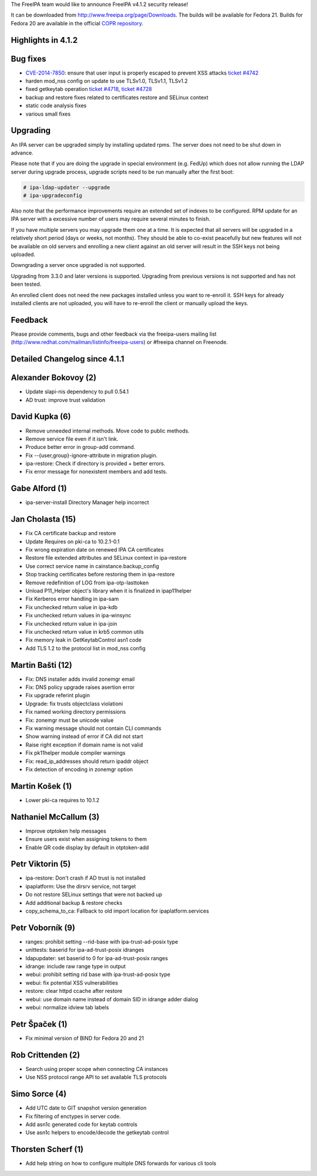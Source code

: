 The FreeIPA team would like to announce FreeIPA v4.1.2 security release!

It can be downloaded from http://www.freeipa.org/page/Downloads. The
builds will be available for Fedora 21. Builds for Fedora 20 are
available in the official `COPR
repository <https://copr.fedoraproject.org/coprs/mkosek/freeipa/>`__.



Highlights in 4.1.2
-------------------



Bug fixes
----------------------------------------------------------------------------------------------

-  `CVE-2014-7850 <CVE-2014-7850>`__: ensure that user input is properly
   escaped to prevent XSS attacks `ticket
   #4742 <https://fedorahosted.org/freeipa/ticket/4742>`__
-  harden mod_nss config on update to use TLSv1.0, TLSv1.1, TLSv1.2
-  fixed getkeytab operation `ticket
   #4718 <https://fedorahosted.org/freeipa/ticket/4718>`__, `ticket
   #4728 <https://fedorahosted.org/freeipa/ticket/4728>`__
-  backup and restore fixes related to certificates restore and SELinux
   context
-  static code analysis fixes
-  various small fixes

Upgrading
---------

An IPA server can be upgraded simply by installing updated rpms. The
server does not need to be shut down in advance.

Please note that if you are doing the upgrade in special environment
(e.g. FedUp) which does not allow running the LDAP server during upgrade
process, upgrade scripts need to be run manually after the first boot:

.. code-block:: text

    # ipa-ldap-updater --upgrade
    # ipa-upgradeconfig

Also note that the performance improvements require an extended set of
indexes to be configured. RPM update for an IPA server with a excessive
number of users may require several minutes to finish.

If you have multiple servers you may upgrade them one at a time. It is
expected that all servers will be upgraded in a relatively short period
(days or weeks, not months). They should be able to co-exist peacefully
but new features will not be available on old servers and enrolling a
new client against an old server will result in the SSH keys not being
uploaded.

Downgrading a server once upgraded is not supported.

Upgrading from 3.3.0 and later versions is supported. Upgrading from
previous versions is not supported and has not been tested.

An enrolled client does not need the new packages installed unless you
want to re-enroll it. SSH keys for already installed clients are not
uploaded, you will have to re-enroll the client or manually upload the
keys.

Feedback
--------

Please provide comments, bugs and other feedback via the freeipa-users
mailing list (http://www.redhat.com/mailman/listinfo/freeipa-users) or
#freeipa channel on Freenode.



Detailed Changelog since 4.1.1
------------------------------



Alexander Bokovoy (2)
----------------------------------------------------------------------------------------------

-  Update slapi-nis dependency to pull 0.54.1
-  AD trust: improve trust validation



David Kupka (6)
----------------------------------------------------------------------------------------------

-  Remove unneeded internal methods. Move code to public methods.
-  Remove service file even if it isn't link.
-  Produce better error in group-add command.
-  Fix --{user,group}-ignore-attribute in migration plugin.
-  ipa-restore: Check if directory is provided + better errors.
-  Fix error message for nonexistent members and add tests.



Gabe Alford (1)
----------------------------------------------------------------------------------------------

-  ipa-server-install Directory Manager help incorrect



Jan Cholasta (15)
----------------------------------------------------------------------------------------------

-  Fix CA certificate backup and restore
-  Update Requires on pki-ca to 10.2.1-0.1
-  Fix wrong expiration date on renewed IPA CA certificates
-  Restore file extended attributes and SELinux context in ipa-restore
-  Use correct service name in cainstance.backup_config
-  Stop tracking certificates before restoring them in ipa-restore
-  Remove redefinition of LOG from ipa-otp-lasttoken
-  Unload P11_Helper object's library when it is finalized in
   ipap11helper
-  Fix Kerberos error handling in ipa-sam
-  Fix unchecked return value in ipa-kdb
-  Fix unchecked return values in ipa-winsync
-  Fix unchecked return value in ipa-join
-  Fix unchecked return value in krb5 common utils
-  Fix memory leak in GetKeytabControl asn1 code
-  Add TLS 1.2 to the protocol list in mod_nss config



Martin Bašti (12)
----------------------------------------------------------------------------------------------

-  Fix: DNS installer adds invalid zonemgr email
-  Fix: DNS policy upgrade raises asertion error
-  Fix upgrade referint plugin
-  Upgrade: fix trusts objectclass violationi
-  Fix named working directory permissions
-  Fix: zonemgr must be unicode value
-  Fix warning message should not contain CLI commands
-  Show warning instead of error if CA did not start
-  Raise right exception if domain name is not valid
-  Fix pk11helper module compiler warnings
-  Fix: read_ip_addresses should return ipaddr object
-  Fix detection of encoding in zonemgr option



Martin Košek (1)
----------------------------------------------------------------------------------------------

-  Lower pki-ca requires to 10.1.2



Nathaniel McCallum (3)
----------------------------------------------------------------------------------------------

-  Improve otptoken help messages
-  Ensure users exist when assigning tokens to them
-  Enable QR code display by default in otptoken-add



Petr Viktorin (5)
----------------------------------------------------------------------------------------------

-  ipa-restore: Don't crash if AD trust is not installed
-  ipaplatform: Use the dirsrv service, not target
-  Do not restore SELinux settings that were not backed up
-  Add additional backup & restore checks
-  copy_schema_to_ca: Fallback to old import location for
   ipaplatform.services



Petr Voborník (9)
----------------------------------------------------------------------------------------------

-  ranges: prohibit setting --rid-base with ipa-trust-ad-posix type
-  unittests: baserid for ipa-ad-trust-posix idranges
-  ldapupdater: set baserid to 0 for ipa-ad-trust-posix ranges
-  idrange: include raw range type in output
-  webui: prohibit setting rid base with ipa-trust-ad-posix type
-  webui: fix potential XSS vulnerabilities
-  restore: clear httpd ccache after restore
-  webui: use domain name instead of domain SID in idrange adder dialog
-  webui: normalize idview tab labels



Petr Špaček (1)
----------------------------------------------------------------------------------------------

-  Fix minimal version of BIND for Fedora 20 and 21



Rob Crittenden (2)
----------------------------------------------------------------------------------------------

-  Search using proper scope when connecting CA instances
-  Use NSS protocol range API to set available TLS protocols



Simo Sorce (4)
----------------------------------------------------------------------------------------------

-  Add UTC date to GIT snapshot version generation
-  Fix filtering of enctypes in server code.
-  Add asn1c generated code for keytab controls
-  Use asn1c helpers to encode/decode the getkeytab control



Thorsten Scherf (1)
----------------------------------------------------------------------------------------------

-  Add help string on how to configure multiple DNS forwards for various
   cli tools
